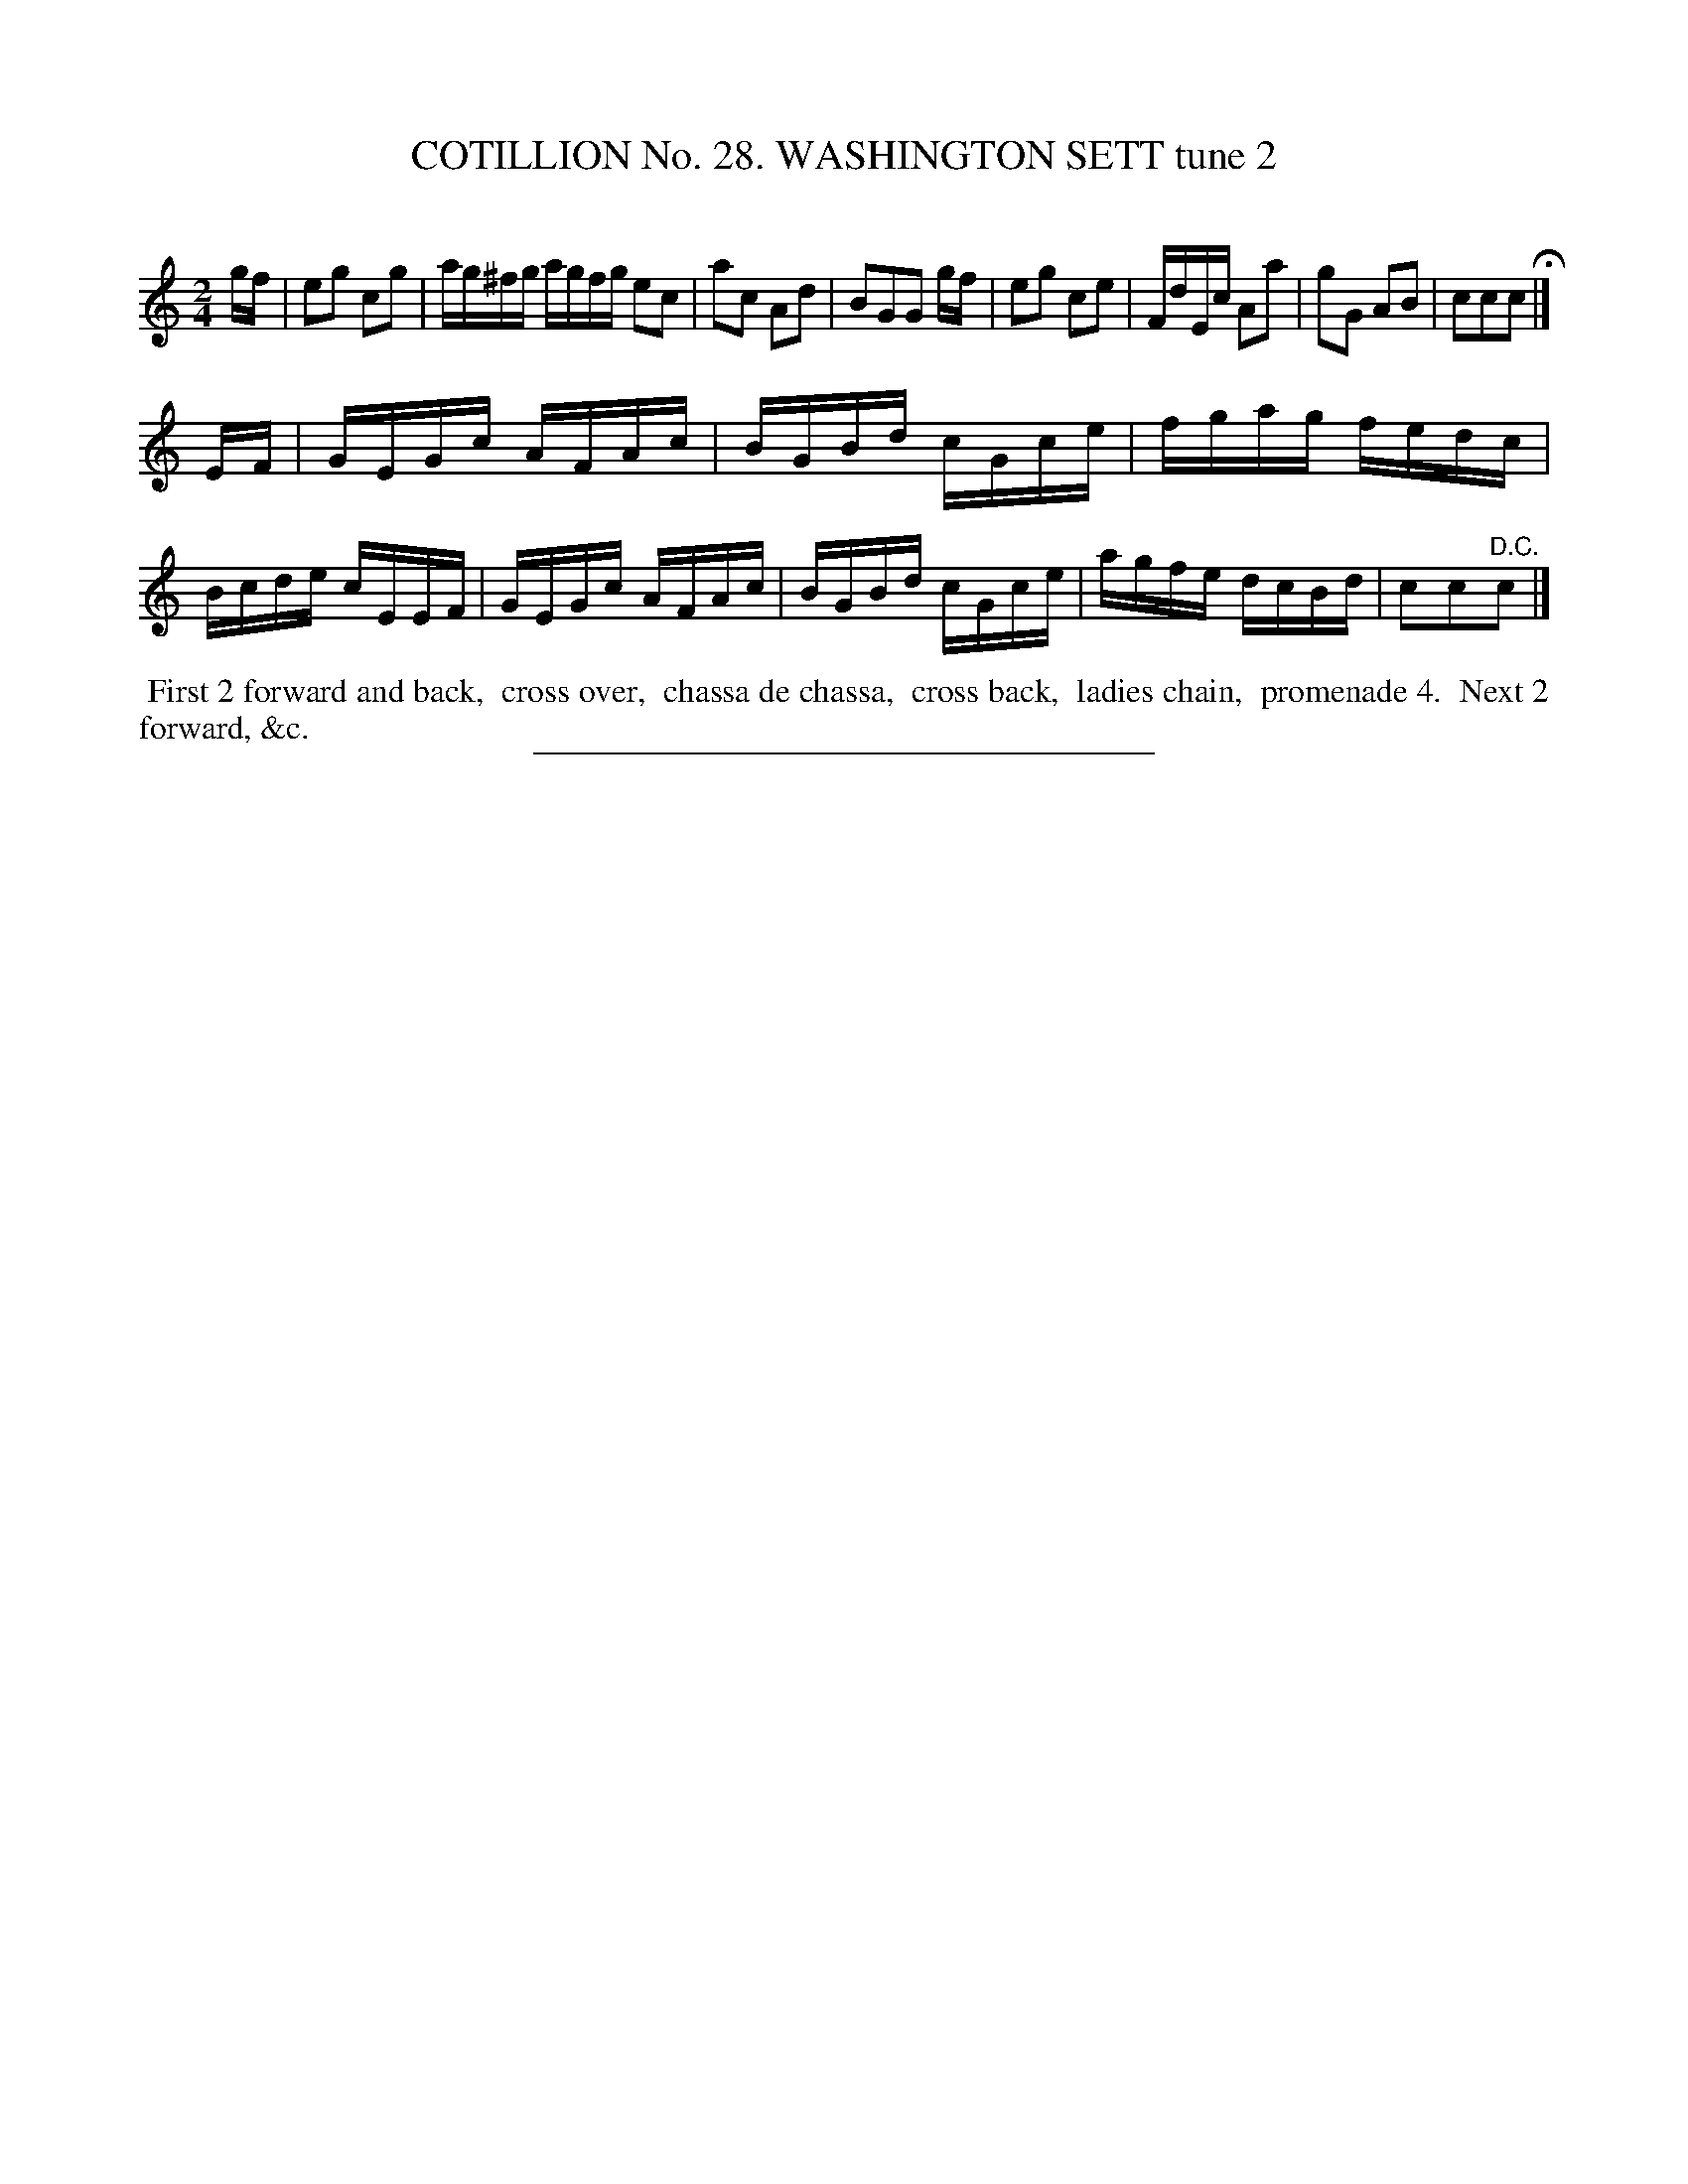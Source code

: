 X: 31382
T: COTILLION No. 28. WASHINGTON SETT tune 2
C:
%R: reel
B: Elias Howe "The Musician's Companion" Part 3 1844 p.138 #2
S: http://imslp.org/wiki/The_Musician's_Companion_(Howe,_Elias)
Z: 2015 John Chambers <jc:trillian.mit.edu>
N: Bar 2 has an extra beat; not fixed. (Deleting the 2nd beat is probably best.)
M: 2/4
L: 1/16
K: C
% - - - - - - - - - - - - - - - - - - - - - - - - - - - - -
gf |\
e2g2 c2g2 | ag^fg agfg e2c2 | a2c2 A2d2 | B2G2G2 gf |\
e2g2 c2e2 | FdEc A2a2 | g2G2 A2B2 | c2c2c2 H|]
EF |\
GEGc AFAc | BGBd cGce | fgag fedc | Bcde cEEF |\
GEGc AFAc | BGBd cGce | agfe dcBd | c2c2"^D.C."c2 |]
% - - - - - - - - - - Dance description - - - - - - - - - -
%%begintext align
%% First 2 forward and back,
%% cross over,
%% chassa de chassa,
%% cross back,
%% ladies chain,
%% promenade 4.
%% Next 2 forward, &c.
%%endtext
% - - - - - - - - - - - - - - - - - - - - - - - - - - - - -
%%sep 1 1 300
